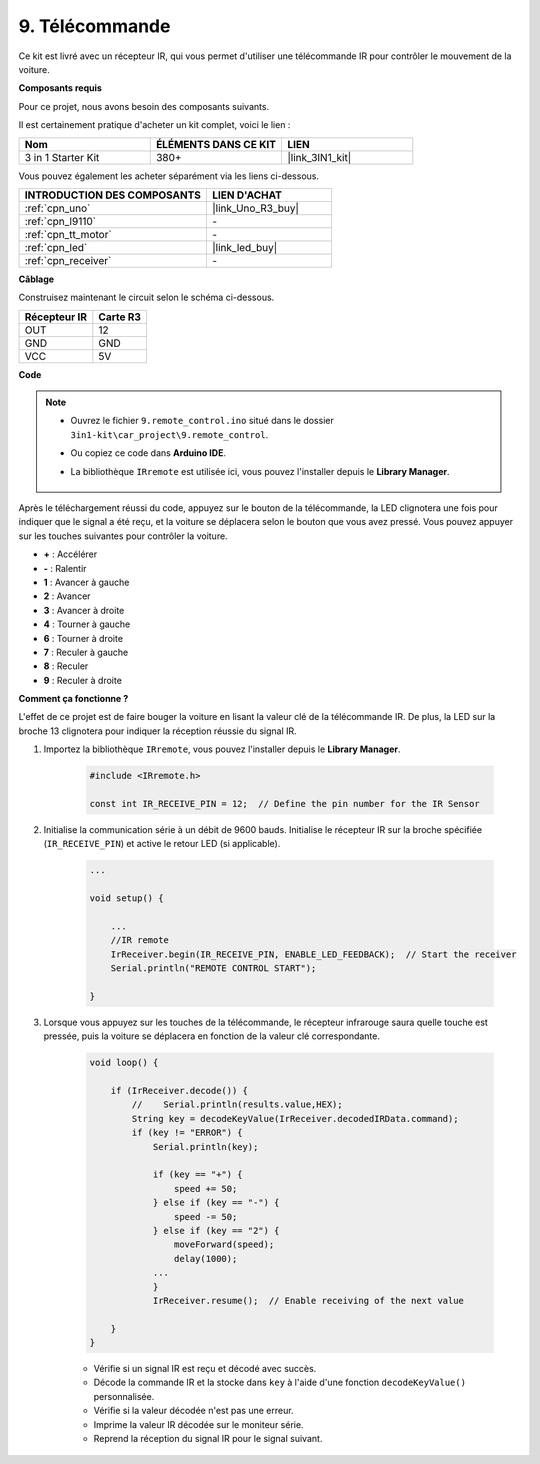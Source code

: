 .. _car_remote:

9. Télécommande
=================================

Ce kit est livré avec un récepteur IR, qui vous permet d'utiliser une télécommande IR pour contrôler le mouvement de la voiture.

**Composants requis**

Pour ce projet, nous avons besoin des composants suivants.

Il est certainement pratique d'acheter un kit complet, voici le lien :

.. list-table::
    :widths: 20 20 20
    :header-rows: 1

    *   - Nom	
        - ÉLÉMENTS DANS CE KIT
        - LIEN
    *   - 3 in 1 Starter Kit
        - 380+
        - |link_3IN1_kit|

Vous pouvez également les acheter séparément via les liens ci-dessous.

.. list-table::
    :widths: 30 20
    :header-rows: 1

    *   - INTRODUCTION DES COMPOSANTS
        - LIEN D'ACHAT

    *   - :ref:`cpn_uno`
        - |link_Uno_R3_buy|
    *   - :ref:`cpn_l9110`
        - \-
    *   - :ref:`cpn_tt_motor`
        - \-
    *   - :ref:`cpn_led`
        - |link_led_buy|
    *   - :ref:`cpn_receiver`
        - \-

**Câblage**

.. raw:: html

    <iframe width="600" height="400" src="https://www.youtube.com/embed/M8buGWCkYcI?si=spLK2KP363rkN6sl" title="YouTube video player" frameborder="0" allow="accelerometer; autoplay; clipboard-write; encrypted-media; gyroscope; picture-in-picture; web-share" allowfullscreen></iframe>

Construisez maintenant le circuit selon le schéma ci-dessous.

.. list-table:: 
    :header-rows: 1

    * - Récepteur IR
      - Carte R3
    * - OUT
      - 12
    * - GND
      - GND
    * - VCC
      - 5V

.. image:: img/car_9.png
    :width: 800

**Code**

.. note::

    * Ouvrez le fichier ``9.remote_control.ino`` situé dans le dossier ``3in1-kit\car_project\9.remote_control``.
    * Ou copiez ce code dans **Arduino IDE**.
    * La bibliothèque ``IRremote`` est utilisée ici, vous pouvez l'installer depuis le **Library Manager**.
  
        .. image:: ../img/lib_irremote.png

.. raw:: html
    
    <iframe src=https://create.arduino.cc/editor/sunfounder01/7c78450d-fcd2-4288-a00d-499c71ad2d52/preview?embed style="height:510px;width:100%;margin:10px 0" frameborder=0></iframe>


Après le téléchargement réussi du code, appuyez sur le bouton de la télécommande, la LED clignotera une fois pour indiquer que le signal a été reçu, et la voiture se déplacera selon le bouton que vous avez pressé. Vous pouvez appuyer sur les touches suivantes pour contrôler la voiture.

* **+** : Accélérer
* **-** : Ralentir
* **1** : Avancer à gauche
* **2** : Avancer
* **3** : Avancer à droite
* **4** : Tourner à gauche
* **6** : Tourner à droite
* **7** : Reculer à gauche
* **8** : Reculer
* **9** : Reculer à droite


**Comment ça fonctionne ?**

L'effet de ce projet est de faire bouger la voiture en lisant la valeur clé de la télécommande IR. De plus, la LED sur la broche 13 clignotera pour indiquer la réception réussie du signal IR.

#. Importez la bibliothèque ``IRremote``, vous pouvez l'installer depuis le **Library Manager**.


    .. code-block:: arduino

        #include <IRremote.h>

        const int IR_RECEIVE_PIN = 12;  // Define the pin number for the IR Sensor

#. Initialise la communication série à un débit de 9600 bauds. Initialise le récepteur IR sur la broche spécifiée (``IR_RECEIVE_PIN``) et active le retour LED (si applicable).

    .. code-block:: arduino

        ...

        void setup() {

            ...
            //IR remote
            IrReceiver.begin(IR_RECEIVE_PIN, ENABLE_LED_FEEDBACK);  // Start the receiver
            Serial.println("REMOTE CONTROL START");

        }


#. Lorsque vous appuyez sur les touches de la télécommande, le récepteur infrarouge saura quelle touche est pressée, puis la voiture se déplacera en fonction de la valeur clé correspondante.


    .. code-block:: arduino

        void loop() {

            if (IrReceiver.decode()) {
                //    Serial.println(results.value,HEX);
                String key = decodeKeyValue(IrReceiver.decodedIRData.command);
                if (key != "ERROR") {
                    Serial.println(key);

                    if (key == "+") {
                        speed += 50;
                    } else if (key == "-") {
                        speed -= 50;
                    } else if (key == "2") {
                        moveForward(speed);
                        delay(1000);
                    ...
                    }
                    IrReceiver.resume();  // Enable receiving of the next value

            }
        }

    * Vérifie si un signal IR est reçu et décodé avec succès.
    * Décode la commande IR et la stocke dans ``key`` à l'aide d'une fonction ``decodeKeyValue()`` personnalisée.
    * Vérifie si la valeur décodée n'est pas une erreur.
    * Imprime la valeur IR décodée sur le moniteur série.
    * Reprend la réception du signal IR pour le signal suivant.


